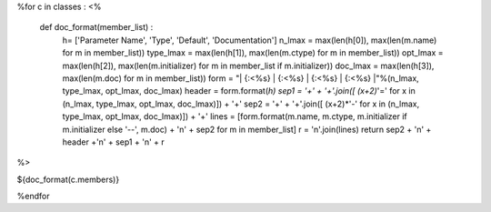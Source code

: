 
%for c in classes :
<%
  def doc_format(member_list) : 
   h= ['Parameter Name', 'Type', 'Default', 'Documentation']
   n_lmax = max(len(h[0]), max(len(m.name) for m in member_list))
   type_lmax = max(len(h[1]), max(len(m.ctype) for m in member_list))
   opt_lmax = max(len(h[2]), max(len(m.initializer) for m in member_list if m.initializer))
   doc_lmax = max(len(h[3]), max(len(m.doc) for m in member_list))
   form =  "| {:<%s} | {:<%s} | {:<%s} | {:<%s} |"%(n_lmax, type_lmax, opt_lmax, doc_lmax)
   header = form.format(*h)
   sep1 = '+' + '+'.join([ (x+2)*'=' for x in (n_lmax, type_lmax, opt_lmax, doc_lmax)]) + '+'
   sep2 = '+' + '+'.join([ (x+2)*'-' for x in (n_lmax, type_lmax, opt_lmax, doc_lmax)]) + '+'
   lines = [form.format(m.name, m.ctype, m.initializer if m.initializer else '--', m.doc) + '\n' + sep2 for m in member_list]
   r = '\n'.join(lines)
   return sep2 + '\n' + header +'\n' + sep1 + '\n' + r 
%>

${doc_format(c.members)}

%endfor
